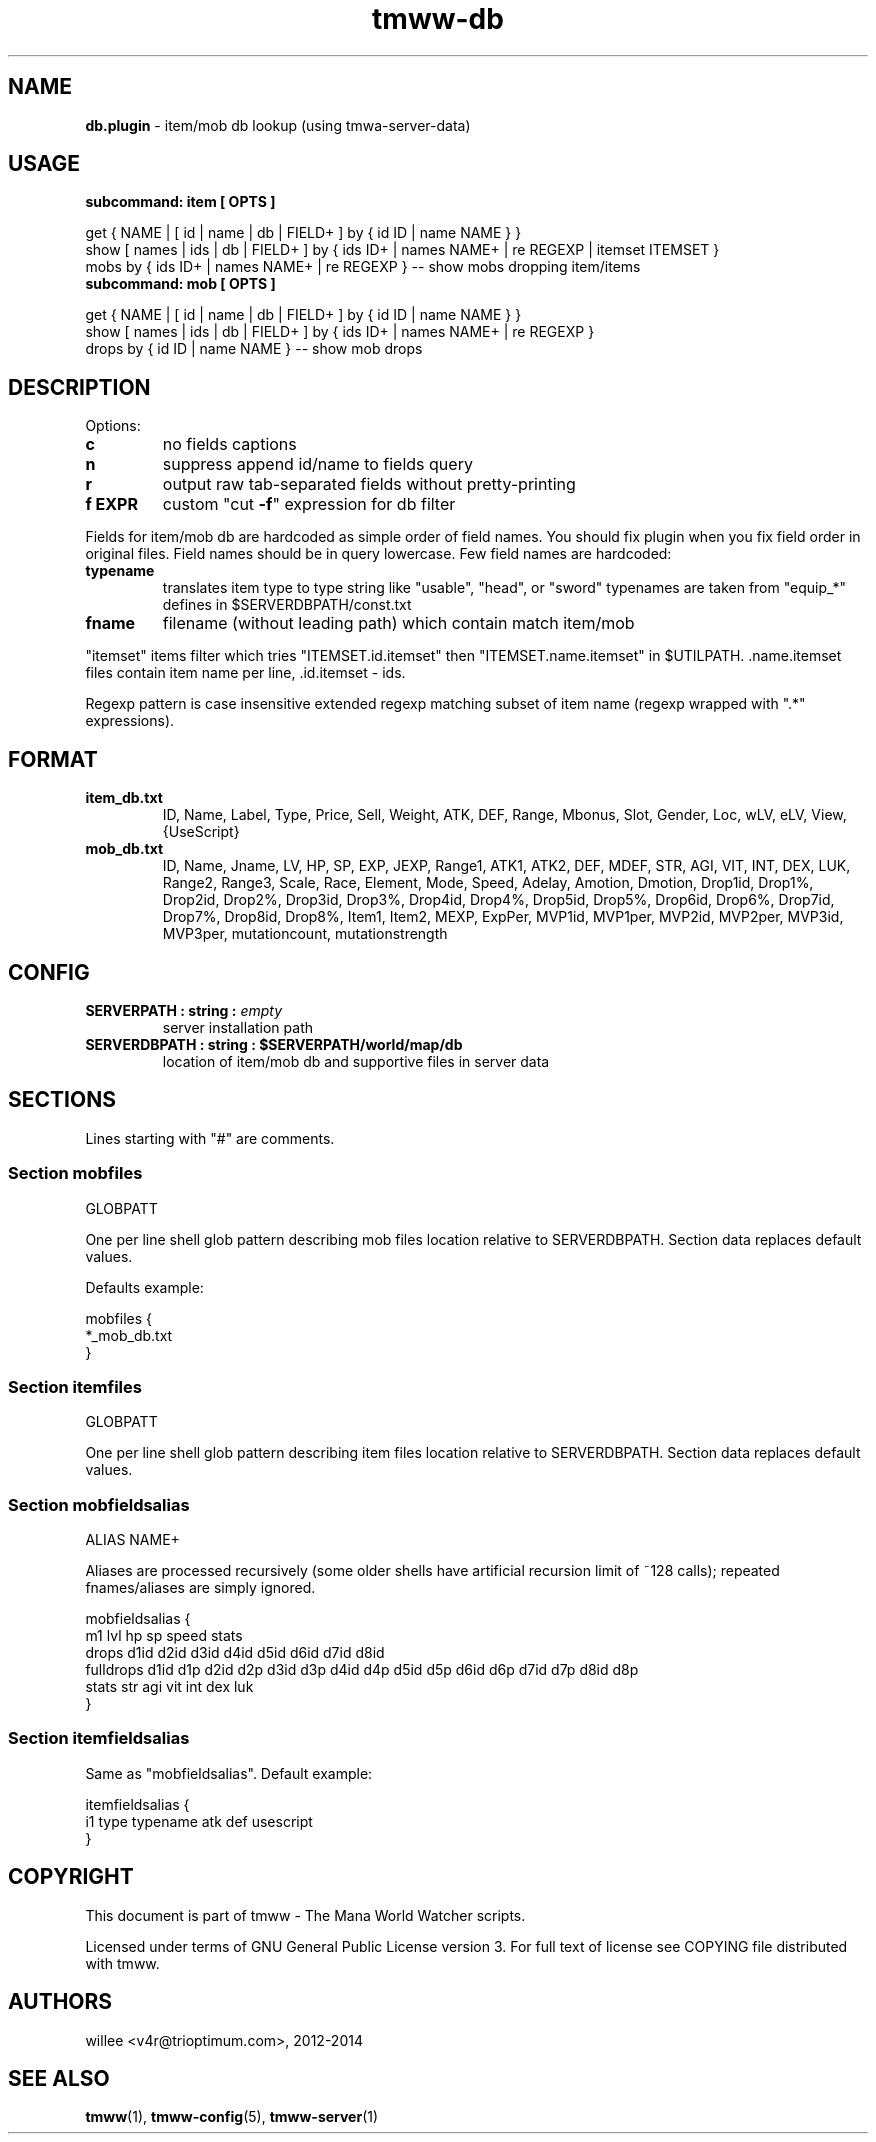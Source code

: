 .\" Text automatically generated by md2man 
.TH tmww-db 1 "October 11, 2014" "Linux" "Linux Reference Manual"
.SH NAME
\fBdb.plugin \fP- item/mob db lookup (using tmwa-server-data)
.PP
.PP
.SH USAGE
.TP
.B
subcommand: item [ OPTS ]
.PP
.PP
.nf
.fam C
    get { NAME | [ id | name | db | FIELD+ ] by { id ID | name NAME } }
    show [ names | ids | db | FIELD+ ] by { ids ID+ | names NAME+ | re REGEXP | itemset ITEMSET }
    mobs by { ids ID+ | names NAME+ | re REGEXP } -- show mobs dropping item/items
.fam T
.fi
.PP
.TP
.B
subcommand: mob [ OPTS ]
.PP
.PP
.nf
.fam C
    get { NAME | [ id | name | db | FIELD+ ] by { id ID | name NAME } }
    show [ names | ids | db | FIELD+ ] by { ids ID+ | names NAME+ | re REGEXP }
    drops by { id ID | name NAME } -- show mob drops
.fam T
.fi
.PP
.PP
.SH DESCRIPTION
Options:
.PP
.TP
.B
c
no fields captions
.TP
.B
n
suppress append id/name to fields query
.TP
.B
r
output raw tab-separated fields without pretty-printing
.TP
.B
f EXPR
custom "cut \fB-f\fP" expression for db filter
.PP
.PP
Fields for item/mob db are hardcoded as simple order of field names. You should
fix plugin when you fix field order in original files. Field names should be in
query lowercase. Few field names are hardcoded:
.PP
.TP
.B
typename
translates item type to type string like "usable", "head", or "sword"
typenames are taken from "equip_*" defines in $SERVERDBPATH/const.txt
.TP
.B
fname
filename (without leading path) which contain match item/mob
.PP
.PP
"itemset" items filter which tries "ITEMSET.id.itemset" then
"ITEMSET.name.itemset" in $UTILPATH. .name.itemset files contain item name per
line, .id.itemset - ids.
.PP
.PP
Regexp pattern is case insensitive extended regexp matching subset of item
name (regexp wrapped with ".*" expressions).
.PP
.PP
.SH FORMAT
.TP
.B
item_db.txt
ID, Name, Label, Type, Price, Sell, Weight, ATK, DEF, Range, Mbonus,
Slot, Gender, Loc, wLV, eLV, View, {UseScript}
.PP
.TP
.B
mob_db.txt
ID, Name, Jname, LV, HP, SP, EXP, JEXP, Range1, ATK1, ATK2, DEF, MDEF,
STR, AGI, VIT, INT, DEX, LUK, Range2, Range3, Scale, Race, Element,
Mode, Speed, Adelay, Amotion, Dmotion,
Drop1id, Drop1%,
Drop2id, Drop2%,
Drop3id, Drop3%,
Drop4id, Drop4%,
Drop5id, Drop5%,
Drop6id, Drop6%,
Drop7id, Drop7%,
Drop8id, Drop8%,
Item1, Item2, MEXP, ExpPer, MVP1id, MVP1per, MVP2id, MVP2per,
MVP3id, MVP3per, mutationcount, mutationstrength
.PP
.PP
.SH CONFIG
.TP
.B
SERVERPATH : string : \fIempty\fP
server installation path
.TP
.B
SERVERDBPATH : string : $SERVERPATH/world/map/db
location of item/mob db and supportive files in server data
.PP
.PP
.SH SECTIONS
Lines starting with "#" are comments.
.PP
.SS Section "mobfiles"
.nf
.fam C
    GLOBPATT
.fam T
.fi
.PP
.PP
One per line shell glob pattern describing mob files location
relative to SERVERDBPATH. Section data replaces default values.
.PP
.PP
Defaults example:
.PP
.PP
.nf
.fam C
    mobfiles {
        *_mob_db.txt
    }
.fam T
.fi
.PP
.SS Section "itemfiles"
.nf
.fam C
    GLOBPATT
.fam T
.fi
.PP
.PP
One per line shell glob pattern describing item files location
relative to SERVERDBPATH. Section data replaces default values.
.PP
.SS Section "mobfieldsalias"
.nf
.fam C
    ALIAS NAME+
.fam T
.fi
.PP
.PP
Aliases are processed recursively (some older shells have artificial recursion
limit of ~128 calls); repeated fnames/aliases are simply ignored.
.PP
.PP
.nf
.fam C
    mobfieldsalias {
         m1 lvl hp sp speed stats
         drops d1id d2id d3id d4id d5id d6id d7id d8id
         fulldrops d1id d1p d2id d2p d3id d3p d4id d4p d5id d5p d6id d6p d7id d7p d8id d8p
         stats str agi vit int dex luk
    }
.fam T
.fi
.PP
.SS Section "itemfieldsalias"
Same as "mobfieldsalias". Default example:
.PP
.PP
.nf
.fam C
    itemfieldsalias {
        i1 type typename atk def usescript
    }
.fam T
.fi
.PP
.PP
.SH COPYRIGHT
This document is part of tmww - The Mana World Watcher scripts.
.PP
.PP
Licensed under terms of GNU General Public License version 3. For full text of
license see COPYING file distributed with tmww.
.PP
.PP
.SH AUTHORS
willee <v4r@trioptimum.com>, 2012-2014
.PP
.PP
.SH SEE ALSO
\fBtmww\fP(1), \fBtmww-config\fP(5), \fBtmww-server\fP(1)
.PP
